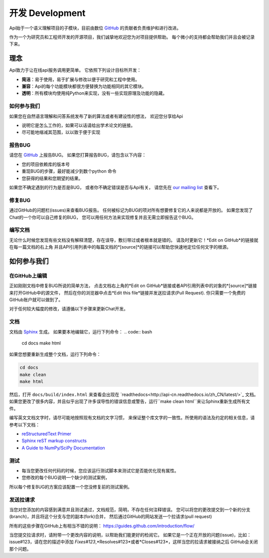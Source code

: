 .. _development:

=====================
开发 Development
=====================

Api始于一个语义理解项目的子模块，目前由数位 `GitHub`_ 的贡献者负责维护和进行改进。

作为一个为研究员和工程师开发的开源项目，我们诚挚地欢迎您为对项目提供帮助。
每个微小的支持都会帮助我们并且会被记录下来。

理念
====================

Api致力于让在线api服务调用更简单。
它依照下列设计目标所开发：

* **简洁**：易于使用，易于扩展与修改以便于研究和工程中使用。
* **兼容**：Api的每个功能模块都很方便替换为功能相同的其它模块。
* **透明**：所有模块均使用纯Python来实现，没有一些实现原理及功能的隐藏。

如何参与我们
"""""""""""""

如果您在自然语言理解和问答系统发布了新的算法或者有建设性的想法，
欢迎您分享给Api

* 说明它是怎么工作的，如果可以话请给出学术论文的链接。
* 尽可能地缩减其范围，以以致于便于实现


报告BUG
"""""""""""""""""""

请您在 `GitHub`_ 上报告BUG。
如果您打算报告BUG，请包含以下内容：

* 您的项目依赖库的版本号
* 重现BUG的步骤，最好能减少到数个python 命令
* 您获得的结果和您期望的结果。

如果您不确定遇到的行为是否是BUG，
或者你不确定错误是否与Api有关，
请您先在 `our mailing list`_ 查看下。

修复BUG
"""""""""""""

通过GitHub的问题栏(issues)来查看BUG报告。
任何被标记为BUG的项对所有想要修复它的人来说都是开放的。
如果您发现了Chat的一个你可以自己修复的BUG，
您可以用任何方法来实现修复并且无需立即报告这个BUG。

编写文档
""""""""""""""

无论什么时候您发现有些文档没有解释清楚，存在误导，敷衍带过或者根本就是错的。
请及时更新它！*Edit on GitHub*的链接就在每一篇文档的右上角
并且API引用列表中的每篇文档的*[source]*的链接可以帮助您快速地定位任何文字的根源。


如何参与我们
====================

在GitHub上编辑
"""""""""""""""""""

正如刚刚文档中修复BUG所说的简单方法，
点击文档右上角的*Edit on GitHub*链接或者API引用列表中的对象的*[source]*链接来打开GitHub中的源文件，
然后在你的浏览器中点击*Edit this file*链接并发送拉请求(Pull Request).
你只需要一个免费的GitHub账户就可以做到了。

对于任何较大幅度的修改，请遵循以下步骤来更新Chat开发。

文档
""""""""""""""

文档由 `Sphinx <http://sphinx-doc.org/latest/index.html>`_ 生成。
如果要本地编辑它，运行下列命令：
.. code:: bash

    cd docs
    make html

如果您想要重新生成整个文档，运行下列命令：

.. code:: bash

    cd docs
    make clean
    make html

然后，打开 ``docs/build/index.html`` 来查看会出现在 `readthedocs<http://api-cn.readthedocs.io/zh_CN/latest/>`_ 文档。
如果您更改了很多内容，并且似乎出现了许多误导性的错误信息或警告，运行``make clean html``来让Sphinx重新生成所有文件。

编写英文文档文字时，请尽可能地按照现有文档的文字习惯，
来保证整个库文字的一致性。所使用的语法及约定的相关信息，请参考以下文档：

* `reStructuredText Primer <http://sphinx-doc.org/rest.html>`_
* `Sphinx reST markup constructs <http://sphinx-doc.org/markup/index.html>`_
* `A Guide to NumPy/SciPy Documentation <https://github.com/numpy/numpy/blob/master/doc/HOWTO_DOCUMENT.rst.txt>`_

测试
"""""""""

* 每当您更改任何代码的时候，您应该运行测试脚本来测试它是否能优化现有属性。
* 您修改的每个BUG说明一个缺少的测试案例，
所以每个修复BUG的方案应该配置一个您没修复前的测试案例。

发送拉请求
"""""""""""""""""

当您对您添加的内容感到满意并且测试通过，文档规范，简明，不存在任何注释错误。
您可以将您的更改提交到一个新的分支(branch)，并且将这个分支与您的副本(fork)合并，
然后通过GitHub的网站发送一个拉请求(pull request)

所有的这些步骤在GitHub上有相当不错的说明：
https://guides.github.com/introduction/flow/

当您提交拉请求时，请附带一个更改内容的说明，以帮助我们能更好的检阅它。
如果它是一个正在开放的问题(issue)，比如：issue#123，请在您的描述中添加
*Fixes#123*,*Resolves#123*或者*Closes#123*，这样当您的拉请求被接纳之后
GitHub会关闭那个问题。


.. _GitHUb: http://github.com/decalogue/api
.. _our mailing list: 1044908508@qq.com
